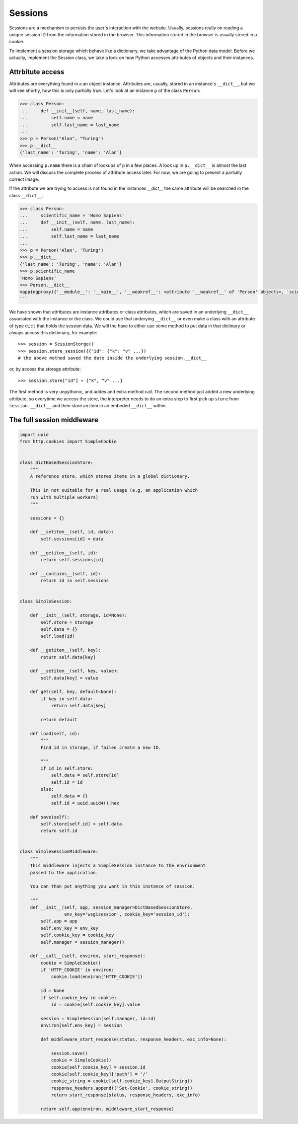 Sessions
========

Sessions are a mechanism to persists the user's interaction with the website.
Usually, sessions really on reading a unique session ID from the information
stored in the browser.
This information stored in the browser is usually stored in a cookie.

To implement a session storage which behave like a dictionary, we take
advantage of the Python data model. Before we actually, implement the Session
class, we take a look on how Python accesses attributes of objects and their
instances.


Attrbitute access
-----------------

Attributes are everything found in a an object instance. Attributes are, usually,
stored in an instance`s ``__dict__``, but we will see shortly, how this is only
partially true. Let's look at an instance ``p`` of the class ``Person``:

.. code:: python

   >>> class Person:
   ...     def __init__(self, name, last_name):
   ...         self.name = name
   ...         self.last_name = last_name
   ...
   >>> p = Person("Alan", "Turing")
   >>> p.__dict__
   {'last_name': 'Turing', 'name': 'Alan'}

When accessing ``p.name`` there is a chain of lookups of ``p`` in a few places.
A look up in ``p.__dict__`` is almost the last action. We will discuss the
complete process of attribute access later. For now, we are going to present a
partially correct image.

If the attribute we are trying to access is not found in the instances
`__dict__` the same attribute will be searched in the class ``__dict__``.

.. code:: python

        >>> class Person:
        ...     scientific_name = 'Homo Sapiens'
        ...     def __init__(self, name, last_name):
        ...         self.name = name
        ...         self.last_name = last_name
        ...
        >>> p = Person('Alan', 'Turing')
        >>> p.__dict__
        {'last_name': 'Turing', 'name': 'Alan'}
        >>> p.scientific_name
        'Homo Sapiens'
        >>> Person.__dict__
        mappingproxy({'__module__': '__main__', '__weakref__': <attribute '__weakref__' of 'Person' objects>, 'scientific_name': 'Homo Sapiens', '__init__': <function Person.__init__ at 0x7f1d4097c6a8>, '__dict__': <attribute '__dict__' of 'Person' objects>, '__doc__': None})
        ```

We have shown that attributes are instance attributes or class attributes, which
are saved in an underlying ``__dict__`` associated with the instance or the class.
We could use that underying ``__dict__`` or even make a class with an attribute
of type ``dict`` that holds the session data. We will the have to either use
some method to put data in that dictinary or always access this dictionary, for
example::


     >>> session = SessionStorge()
     >>> session.store_session({{"id": {"k": "v" ...})
     # the above method saved the date inside the underlying session.__dict__

or, by access the storage attribute::

     >>> session.store["id"] = {"k", "v" ...}

The first method is very unpythonic, and addes and extra method call. The second
method just added a new underlying attribute, so everytime we access the store,
the interpreter needs to do an extra step to first pick up ``store`` from
``session.__dict__`` and then store an item in an embeded ``__dict__`` within.



The full session middleware
---------------------------

.. code:: python

   import uuid
   from http.cookies import SimpleCookie


   class DictBasedSessionStore:
       """
       A reference store, which stores items in a global dictionary.

       This in not suitable for a real usage (e.g. an application which
       run with multiple workers)
       """

       sessions = {}

       def __setitem__(self, id, data):
           self.sessions[id] = data

       def __getitem__(self, id):
           return self.sessions[id]

       def __contains__(self, id):
           return id in self.sessions


   class SimpleSession:

       def __init__(self, storage, id=None):
           self.store = storage
           self.data = {}
           self.load(id)

       def __getitem__(self, key):
           return self.data[key]

       def __setitem__(self, key, value):
           self.data[key] = value

       def get(self, key, default=None):
           if key in self.data:
               return self.data[key]

           return default

       def load(self, id):
           """
           Find id in storage, if failed create a new ID.

           """
           if id in self.store:
               self.data = self.store[id]
               self.id = id
           else:
               self.data = {}
               self.id = uuid.uuid4().hex

       def save(self):
           self.store[self.id] = self.data
           return self.id


   class SimpleSessionMiddleware:
       """
       This middleware injects a SimpleSession instance to the envrionment
       passed to the application.

       You can than put anything you want in this instance of session.

       """
       def __init__(self, app, session_manager=DictBasedSessionStore,
                    env_key='wsgisession', cookie_key='session_id'):
           self.app = app
           self.env_key = env_key
           self.cookie_key = cookie_key
           self.manager = session_manager()

       def __call__(self, environ, start_response):
           cookie = SimpleCookie()
           if 'HTTP_COOKIE' in environ:
               cookie.load(environ['HTTP_COOKIE'])

           id = None
           if self.cookie_key in cookie:
               id = cookie[self.cookie_key].value

           session = SimpleSession(self.manager, id=id)
           environ[self.env_key] = session

           def middleware_start_response(status, response_headers, exc_info=None):

               session.save()
               cookie = SimpleCookie()
               cookie[self.cookie_key] = session.id
               cookie[self.cookie_key]['path'] = '/'
               cookie_string = cookie[self.cookie_key].OutputString()
               response_headers.append(('Set-Cookie', cookie_string))
               return start_response(status, response_headers, exc_info)

           return self.app(environ, middleware_start_response)
